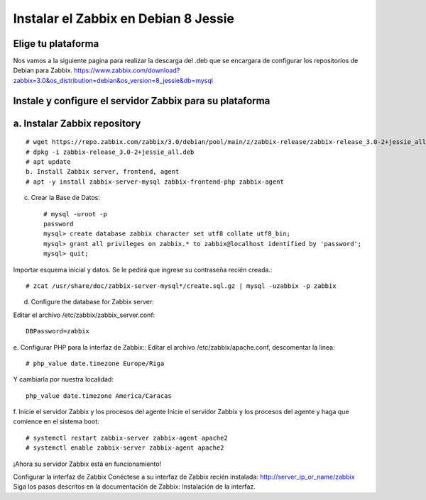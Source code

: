 Instalar el Zabbix en Debian 8 Jessie
========================================

Elige tu plataforma
++++++++++++++++++++

Nos vamos a la siguiente pagina para realizar la descarga del .deb que se encargara de configurar los repositorios de Debian para Zabbix.
https://www.zabbix.com/download?zabbix=3.0&os_distribution=debian&os_version=8_jessie&db=mysql


Instale y configure el servidor Zabbix para su plataforma
+++++++++++++++++++++++++++++++++++++++++++++++++++++++++++

a. Instalar Zabbix repository
++++++++++++++++++++++++++++++
::

	# wget https://repo.zabbix.com/zabbix/3.0/debian/pool/main/z/zabbix-release/zabbix-release_3.0-2+jessie_all.deb
	# dpkg -i zabbix-release_3.0-2+jessie_all.deb
	# apt update
	b. Install Zabbix server, frontend, agent
	# apt -y install zabbix-server-mysql zabbix-frontend-php zabbix-agent
	
c. Crear la Base de Datos::

	# mysql -uroot -p
	password
	mysql> create database zabbix character set utf8 collate utf8_bin;
	mysql> grant all privileges on zabbix.* to zabbix@localhost identified by 'password';
	mysql> quit;
	
Importar esquema inicial y datos. Se le pedirá que ingrese su contraseña recién creada.::

	# zcat /usr/share/doc/zabbix-server-mysql*/create.sql.gz | mysql -uzabbix -p zabbix
	
d. Configure the database for Zabbix server::

Editar el archivo /etc/zabbix/zabbix_server.conf::

	DBPassword=zabbix
	
e. Configurar PHP para la interfaz de Zabbix::
Editar el archivo /etc/zabbix/apache.conf, descomentar la linea::

	# php_value date.timezone Europe/Riga
	
Y cambiarla por nuestra localidad::

	php_value date.timezone America/Caracas

	
f. Inicie el servidor Zabbix y los procesos del agente
Inicie el servidor Zabbix y los procesos del agente y haga que comience en el sistema boot::

	# systemctl restart zabbix-server zabbix-agent apache2
	# systemctl enable zabbix-server zabbix-agent apache2
	
¡Ahora su servidor Zabbix está en funcionamiento!


Configurar la interfaz de Zabbix
Conéctese a su interfaz de Zabbix recién instalada: http://server_ip_or_name/zabbix 
Siga los pasos descritos en la documentación de Zabbix: Instalación de la interfaz.

